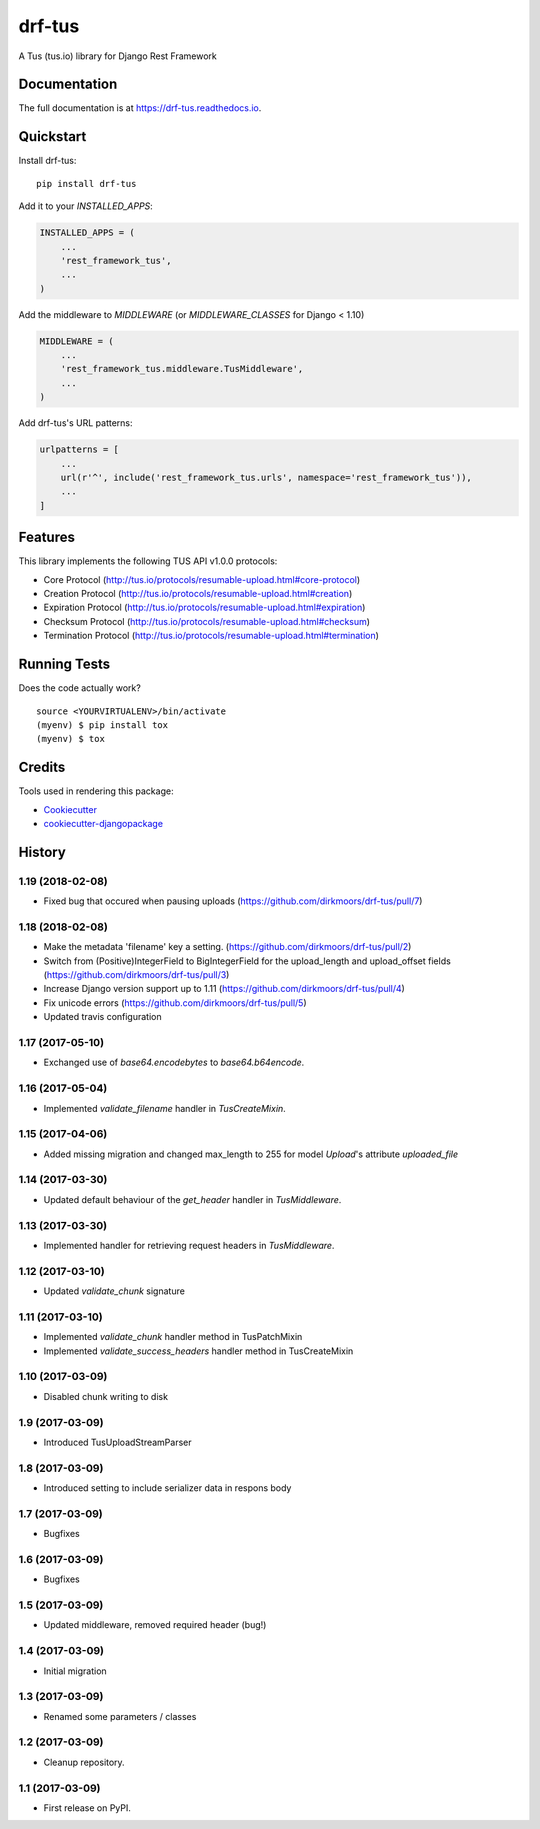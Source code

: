 =============================
drf-tus
=============================

.. image:: https://badge.fury.io/py/drf-tus.svg
    :target: https://badge.fury.io/py/drf-tus

.. image:: https://travis-ci.org/dirkmoors/drf-tus.svg?branch=master
    :target: https://travis-ci.org/dirkmoors/drf-tus

.. image:: https://codecov.io/gh/dirkmoors/drf-tus/branch/master/graph/badge.svg
    :target: https://codecov.io/gh/dirkmoors/drf-tus

A Tus (tus.io) library for Django Rest Framework

Documentation
-------------

The full documentation is at https://drf-tus.readthedocs.io.

Quickstart
----------

Install drf-tus::

    pip install drf-tus

Add it to your `INSTALLED_APPS`:

.. code-block:: python

    INSTALLED_APPS = (
        ...
        'rest_framework_tus',
        ...
    )

Add the middleware to `MIDDLEWARE` (or `MIDDLEWARE_CLASSES` for Django < 1.10)

.. code-block:: python

    MIDDLEWARE = (
        ...
        'rest_framework_tus.middleware.TusMiddleware',
        ...
    )

Add drf-tus's URL patterns:

.. code-block:: python

    urlpatterns = [
        ...
        url(r'^', include('rest_framework_tus.urls', namespace='rest_framework_tus')),
        ...
    ]

Features
--------

This library implements the following TUS API v1.0.0 protocols:

* Core Protocol (http://tus.io/protocols/resumable-upload.html#core-protocol)
* Creation Protocol (http://tus.io/protocols/resumable-upload.html#creation)
* Expiration Protocol (http://tus.io/protocols/resumable-upload.html#expiration)
* Checksum Protocol (http://tus.io/protocols/resumable-upload.html#checksum)
* Termination Protocol (http://tus.io/protocols/resumable-upload.html#termination)

Running Tests
-------------

Does the code actually work?

::

    source <YOURVIRTUALENV>/bin/activate
    (myenv) $ pip install tox
    (myenv) $ tox

Credits
-------

Tools used in rendering this package:

*  Cookiecutter_
*  `cookiecutter-djangopackage`_

.. _Cookiecutter: https://github.com/audreyr/cookiecutter
.. _`cookiecutter-djangopackage`: https://github.com/pydanny/cookiecutter-djangopackage




History
-------

1.19 (2018-02-08)
+++++++++++++++++

* Fixed bug that occured when pausing uploads (https://github.com/dirkmoors/drf-tus/pull/7)

1.18 (2018-02-08)
+++++++++++++++++

* Make the metadata 'filename' key a setting. (https://github.com/dirkmoors/drf-tus/pull/2)
* Switch from (Positive)IntegerField to BigIntegerField for the upload_length and upload_offset fields (https://github.com/dirkmoors/drf-tus/pull/3)
* Increase Django version support up to 1.11 (https://github.com/dirkmoors/drf-tus/pull/4)
* Fix unicode errors (https://github.com/dirkmoors/drf-tus/pull/5)
* Updated travis configuration

1.17 (2017-05-10)
+++++++++++++++++

* Exchanged use of `base64.encodebytes` to `base64.b64encode`.

1.16 (2017-05-04)
+++++++++++++++++

* Implemented `validate_filename` handler in `TusCreateMixin`.

1.15 (2017-04-06)
+++++++++++++++++

* Added missing migration and changed max_length to 255 for model `Upload`'s attribute `uploaded_file`

1.14 (2017-03-30)
+++++++++++++++++

* Updated default behaviour of the `get_header` handler in `TusMiddleware`.

1.13 (2017-03-30)
+++++++++++++++++

* Implemented handler for retrieving request headers in `TusMiddleware`.

1.12 (2017-03-10)
+++++++++++++++++

* Updated `validate_chunk` signature

1.11 (2017-03-10)
+++++++++++++++++

* Implemented `validate_chunk` handler method in TusPatchMixin
* Implemented `validate_success_headers` handler method in TusCreateMixin

1.10 (2017-03-09)
+++++++++++++++++

* Disabled chunk writing to disk

1.9 (2017-03-09)
++++++++++++++++

* Introduced TusUploadStreamParser

1.8 (2017-03-09)
++++++++++++++++

* Introduced setting to include serializer data in respons body

1.7 (2017-03-09)
++++++++++++++++

* Bugfixes

1.6 (2017-03-09)
++++++++++++++++

* Bugfixes

1.5 (2017-03-09)
++++++++++++++++

* Updated middleware, removed required header (bug!)

1.4 (2017-03-09)
++++++++++++++++

* Initial migration

1.3 (2017-03-09)
++++++++++++++++

* Renamed some parameters / classes

1.2 (2017-03-09)
++++++++++++++++

* Cleanup repository.


1.1 (2017-03-09)
++++++++++++++++

* First release on PyPI.


